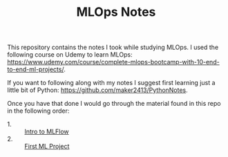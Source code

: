 #+TITLE: MLOps Notes

This repository contains the notes I took while studying MLOps. I used the
following course on Udemy to learn MLOps:
[[https://www.udemy.com/course/complete-mlops-bootcamp-with-10-end-to-end-ml-projects/]].

If you want to following along with my notes I suggest first learning just a
little bit of Python: [[https://github.com/maker2413/PythonNotes]].

Once you have that done I would go through the material found in this repo in
the following order:
- 1. :: [[./introToMLFlow/README.org][Intro to MLFlow]]
- 2. :: [[./firstMLProject/README.org][First ML Project]]

